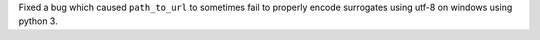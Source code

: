 Fixed a bug which caused ``path_to_url`` to sometimes fail to properly encode surrogates using utf-8 on windows using python 3.
